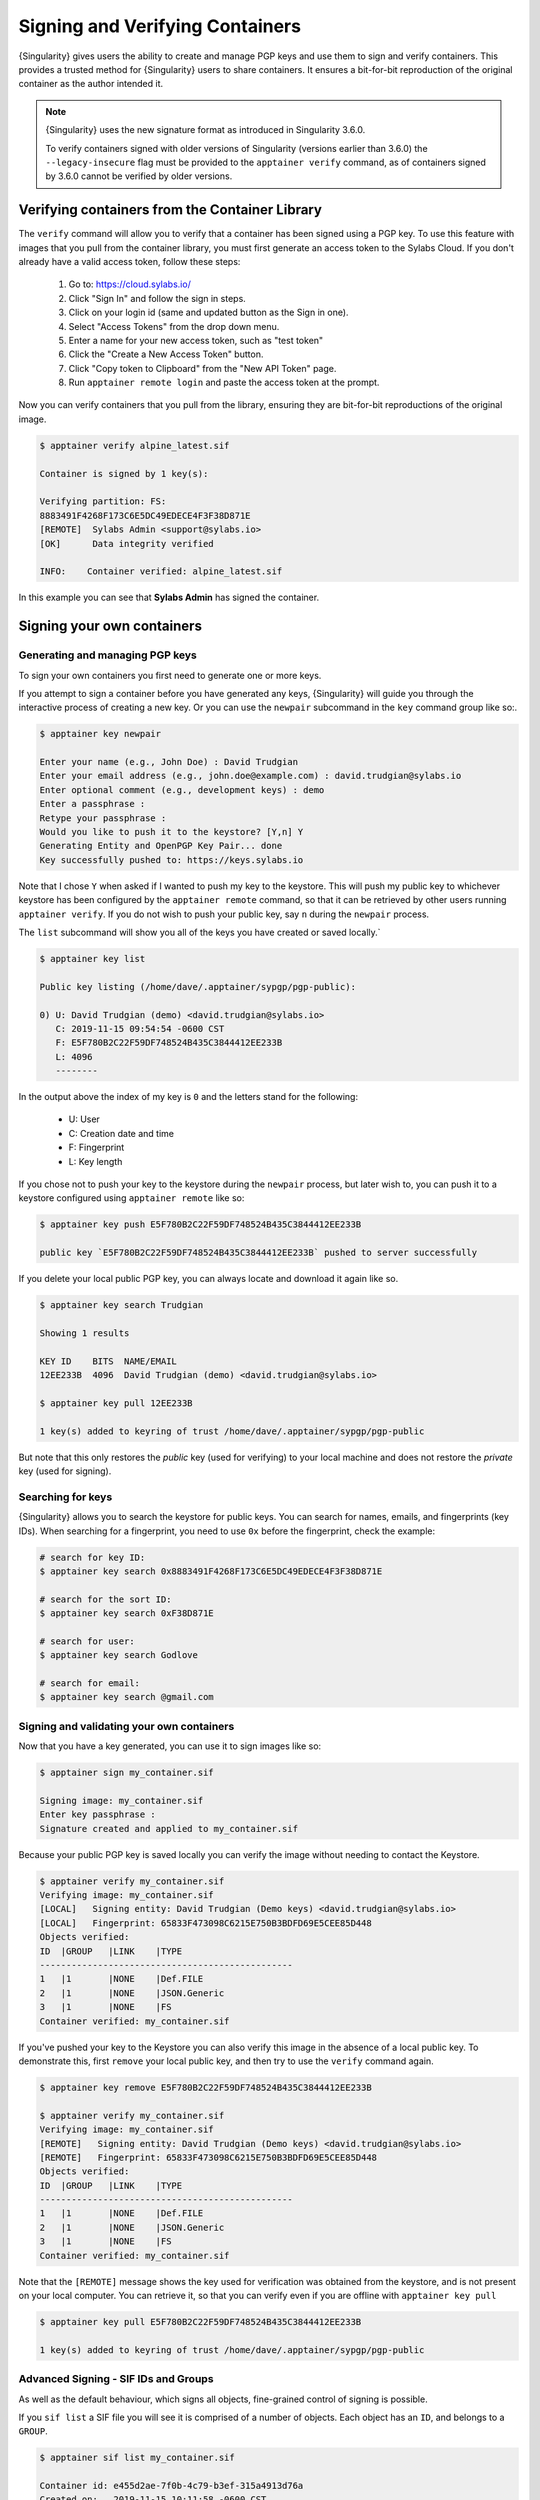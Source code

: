 .. _signNverify:

================================
Signing and Verifying Containers
================================


.. _sec:signNverify:

{Singularity} gives users the ability to create and manage PGP keys and use
them to sign and verify containers. This provides a trusted method for
{Singularity} users to share containers. It ensures a bit-for-bit reproduction
of the original container as the author intended it.

.. note::

    {Singularity} uses the new signature format as introduced in Singularity 3.6.0. 
    
    To verify containers signed with older versions of Singularity (versions earlier than 3.6.0)  the ``--legacy-insecure`` 
    flag must be provided to the ``apptainer verify`` command, as of containers signed by 3.6.0 cannot be verified by older versions.


.. _verify_container_from_library:

-----------------------------------------------
Verifying containers from the Container Library
-----------------------------------------------

The ``verify`` command will allow you to verify that a container has been
signed using a PGP key. To use this feature with images that you pull from the
container library, you must first generate an access token to the Sylabs Cloud.
If you don't already have a valid access token, follow these steps:

  1) Go to: https://cloud.sylabs.io/
  2) Click "Sign In" and follow the sign in steps.
  3) Click on your login id (same and updated button as the Sign in one).
  4) Select "Access Tokens" from the drop down menu.
  5) Enter a name for your new access token, such as "test token"
  6) Click the "Create a New Access Token" button.
  7) Click "Copy token to Clipboard" from the "New API Token" page.
  8) Run ``apptainer remote login`` and paste the access token at the prompt.

Now you can verify containers that you pull from the library, ensuring they are
bit-for-bit reproductions of the original image.

.. code-block:: none

    $ apptainer verify alpine_latest.sif 

    Container is signed by 1 key(s):

    Verifying partition: FS:
    8883491F4268F173C6E5DC49EDECE4F3F38D871E
    [REMOTE]  Sylabs Admin <support@sylabs.io>
    [OK]      Data integrity verified

    INFO:    Container verified: alpine_latest.sif

In this example you can see that **Sylabs Admin** has signed the container.

.. _sign_your_own_containers:

---------------------------
Signing your own containers
---------------------------

Generating and managing PGP keys
================================

To sign your own containers you first need to generate one or more keys.

If you attempt to sign a container before you have generated any keys,
{Singularity} will guide you through the interactive process of creating a new
key. Or you can use the ``newpair`` subcommand in the ``key`` command group
like so:.

.. code-block:: none

    $ apptainer key newpair
    
    Enter your name (e.g., John Doe) : David Trudgian
    Enter your email address (e.g., john.doe@example.com) : david.trudgian@sylabs.io
    Enter optional comment (e.g., development keys) : demo
    Enter a passphrase : 
    Retype your passphrase : 
    Would you like to push it to the keystore? [Y,n] Y
    Generating Entity and OpenPGP Key Pair... done
    Key successfully pushed to: https://keys.sylabs.io

Note that I chose ``Y`` when asked if I wanted to push my key to the
keystore. This will push my public key to whichever keystore has been
configured by the ``apptainer remote`` command, so that it can be
retrieved by other users running ``apptainer verify``. If you do not
wish to push your public key, say ``n`` during the ``newpair``
process.
    

The ``list`` subcommand will show you all of the keys you have created or saved
locally.`

.. code-block:: none

    $ apptainer key list

    Public key listing (/home/dave/.apptainer/sypgp/pgp-public):

    0) U: David Trudgian (demo) <david.trudgian@sylabs.io>
       C: 2019-11-15 09:54:54 -0600 CST
       F: E5F780B2C22F59DF748524B435C3844412EE233B
       L: 4096
       --------

In the output above the index of my key is ``0`` and the letters stand
for the following:

       - U: User
       - C: Creation date and time
       - F: Fingerprint
       - L: Key length

If you chose not to push your key to the keystore during the ``newpair`` process, but later wish to, you can push it to a keystore configured using ``apptainer remote`` like so:

.. code-block:: none

    $ apptainer key push E5F780B2C22F59DF748524B435C3844412EE233B
    
    public key `E5F780B2C22F59DF748524B435C3844412EE233B` pushed to server successfully

If you delete your local public PGP key, you can always locate and download it
again like so.

.. code-block:: none

    $ apptainer key search Trudgian

    Showing 1 results

    KEY ID    BITS  NAME/EMAIL
    12EE233B  4096  David Trudgian (demo) <david.trudgian@sylabs.io>  

    $ apptainer key pull 12EE233B
    
    1 key(s) added to keyring of trust /home/dave/.apptainer/sypgp/pgp-public

But note that this only restores the *public* key (used for verifying) to your
local machine and does not restore the *private* key (used for signing).

.. _searching_for_keys:

Searching for keys
==================

{Singularity} allows you to search the keystore for public keys. You can search for names,
emails, and fingerprints (key IDs). When searching for a fingerprint, you need to use ``0x``
before the fingerprint, check the example:

.. code-block:: none

    # search for key ID:
    $ apptainer key search 0x8883491F4268F173C6E5DC49EDECE4F3F38D871E

    # search for the sort ID:
    $ apptainer key search 0xF38D871E

    # search for user:
    $ apptainer key search Godlove

    # search for email:
    $ apptainer key search @gmail.com

Signing and validating your own containers
==========================================

Now that you have a key generated, you can use it to sign images like so:

.. code-block:: none

    $ apptainer sign my_container.sif 

    Signing image: my_container.sif
    Enter key passphrase : 
    Signature created and applied to my_container.sif

Because your public PGP key is saved locally you can verify the image without
needing to contact the Keystore.

.. code-block:: none

    $ apptainer verify my_container.sif
    Verifying image: my_container.sif
    [LOCAL]   Signing entity: David Trudgian (Demo keys) <david.trudgian@sylabs.io>
    [LOCAL]   Fingerprint: 65833F473098C6215E750B3BDFD69E5CEE85D448
    Objects verified:
    ID  |GROUP   |LINK    |TYPE
    ------------------------------------------------
    1   |1       |NONE    |Def.FILE
    2   |1       |NONE    |JSON.Generic
    3   |1       |NONE    |FS
    Container verified: my_container.sif


If you've pushed your key to the Keystore you can also verify this
image in the absence of a local public key.  To demonstrate this,
first ``remove`` your local public key, and then try to use the
``verify`` command again.

.. code-block:: none

    $ apptainer key remove E5F780B2C22F59DF748524B435C3844412EE233B

    $ apptainer verify my_container.sif
    Verifying image: my_container.sif
    [REMOTE]   Signing entity: David Trudgian (Demo keys) <david.trudgian@sylabs.io>
    [REMOTE]   Fingerprint: 65833F473098C6215E750B3BDFD69E5CEE85D448
    Objects verified:
    ID  |GROUP   |LINK    |TYPE
    ------------------------------------------------
    1   |1       |NONE    |Def.FILE
    2   |1       |NONE    |JSON.Generic
    3   |1       |NONE    |FS
    Container verified: my_container.sif


Note that the ``[REMOTE]`` message shows the key used for verification
was obtained from the keystore, and is not present on your local
computer. You can retrieve it, so that you can verify even if you are
offline with ``apptainer key pull``

.. code-block:: none

    $ apptainer key pull E5F780B2C22F59DF748524B435C3844412EE233B

    1 key(s) added to keyring of trust /home/dave/.apptainer/sypgp/pgp-public


Advanced Signing - SIF IDs and Groups
=====================================

As well as the default behaviour, which signs all objects,
fine-grained control of signing is possible.

If you ``sif list`` a SIF file you will see it is comprised of a
number of objects. Each object has an ``ID``, and belongs to a
``GROUP``.

.. code-block:: none

    $ apptainer sif list my_container.sif 

    Container id: e455d2ae-7f0b-4c79-b3ef-315a4913d76a
    Created on:   2019-11-15 10:11:58 -0600 CST
    Modified on:  2019-11-15 10:11:58 -0600 CST
    ----------------------------------------------------
    Descriptor list:
    ID   |GROUP   |LINK    |SIF POSITION (start-end)  |TYPE
    ------------------------------------------------------------------------------
    1    |1       |NONE    |32768-32800               |Def.FILE
    2    |1       |NONE    |36864-36961               |JSON.Generic
    3    |1       |NONE    |40960-25890816            |FS (Squashfs/*System/amd64)


I can choose to sign and verify a specific object with the ``--sif-id`` option
to ``sign`` and ``verify``.

.. code-block:: none

    $ apptainer sign --sif-id 1 my_container.sif 
    Signing image: my_container.sif
    Enter key passphrase : 
    Signature created and applied to my_container.sif 

    $ apptainer verify --sif-id 1 my_container.sif
    Verifying image: my_container.sif
    [LOCAL]   Signing entity: David Trudgian (Demo keys) <david.trudgian@sylabs.io>
    [LOCAL]   Fingerprint: 65833F473098C6215E750B3BDFD69E5CEE85D448
    Objects verified:
    ID  |GROUP   |LINK    |TYPE
    ------------------------------------------------
    1   |1       |NONE    |Def.FILE
    Container verified: my_container.sif


Note that running the ``verify`` command without specifying the specific sif-id
gives a fatal error. The container is not considered verified as whole because
other objects could have been changed without my knowledge.

.. code-block:: none

    $ apptainer verify my_container.sif
    Verifying image: my_container.sif
    [LOCAL]   Signing entity: David Trudgian (Demo keys) <david.trudgian@sylabs.io>
    [LOCAL]   Fingerprint: 65833F473098C6215E750B3BDFD69E5CEE85D448

    Error encountered during signature verification: object 2: object not signed
    FATAL:   Failed to verify container: integrity: object 2: object not signed


I can sign a group of objects with the ``--group-id`` option to ``sign``.

.. code-block:: none

    $ apptainer sign --groupid 1 my_container.sif 
    Signing image: my_container.sif
    Enter key passphrase : 
    Signature created and applied to my_container.sif


This creates one signature over all objects in the
group. I can verify that nothing in the group has been modified by
running ``verify`` with the same ``--group-id`` option.

.. code-block:: none

    $ apptainer verify --group-id 1 my_container.sif 
    Verifying image: my_container.sif
    [LOCAL]   Signing entity: David Trudgian (Demo keys) <david.trudgian@sylabs.io>
    [LOCAL]   Fingerprint: 65833F473098C6215E750B3BDFD69E5CEE85D448
    Objects verified:
    ID  |GROUP   |LINK    |TYPE
    ------------------------------------------------
    1   |1       |NONE    |Def.FILE
    2   |1       |NONE    |JSON.Generic
    3   |1       |NONE    |FS
    Container verified: my_container.sif


Because every object in the SIF file is within the signed group 1 the entire
container is signed, and the default ``verify`` behavior without specifying
``--group-id`` can also verify the container:

.. code-block:: none

    $ apptainer verify my_container.sif
    Verifying image: my_container.sif
    [LOCAL]   Signing entity: David Trudgian (Demo keys) <david.trudgian@sylabs.io>
    [LOCAL]   Fingerprint: 65833F473098C6215E750B3BDFD69E5CEE85D448
    Objects verified:
    ID  |GROUP   |LINK    |TYPE
    ------------------------------------------------
    1   |1       |NONE    |Def.FILE
    2   |1       |NONE    |JSON.Generic
    3   |1       |NONE    |FS
    Container verified: my_container.sif

